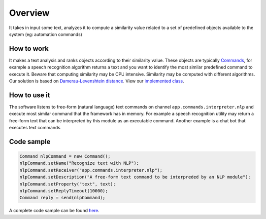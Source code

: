 Overview
========

It takes in input some text, analyzes it to compute a similarity value
related to a set of predefined objects available to the system (eg:
automation commands)

How to work
-----------

It makes a text analysis and ranks objects according to their similarity
value. These objects are typically
`Commands <https://github.com/freedomotic/freedomotic/wiki/Commands>`__,
for example a speech recognition algorithm returns a text and you want
to identify the most similar predefined command to execute it. Beware
that computing similarity may be CPU intensive. Similarity may be
computed with different algorithms. Our solution is based on
`Damerau-Levenshtein
distance <https://en.wikipedia.org/wiki/Damerau%E2%80%93Levenshtein_distance>`__.
View our `implemented
class <https://github.com/freedomotic/freedomotic/blob/master/framework/freedomotic-core/src/main/java/com/freedomotic/nlp/NlpCommandStringDistanceImpl.java>`__.

How to use it
-------------

The software listens to free-form (natural language) text commands on
channel ``app.commands.interpreter.nlp`` and execute most similar
command that the framework has in memory. For example a speech
recognition utility may return a free-form text that can be interpreted
by this module as an executable command. Another example is a chat bot
that executes text commands.

Code sample
-----------

.. code:: java

    Command nlpCommand = new Command();
    nlpCommand.setName("Recognize text with NLP");
    nlpCommand.setReceiver("app.commands.interpreter.nlp");
    nlpCommand.setDescription("A free-form text command to be interpreded by an NLP module");
    nlpCommand.setProperty("text", text);
    nlpCommand.setReplyTimeout(10000);
    Command reply = send(nlpCommand);

A complete code sample can be found
`here <https://github.com/freedomotic/freedomotic/blob/master/plugins/devices/simulation/src/main/java/com/freedomotic/plugins/VariousSensors.java>`__.
